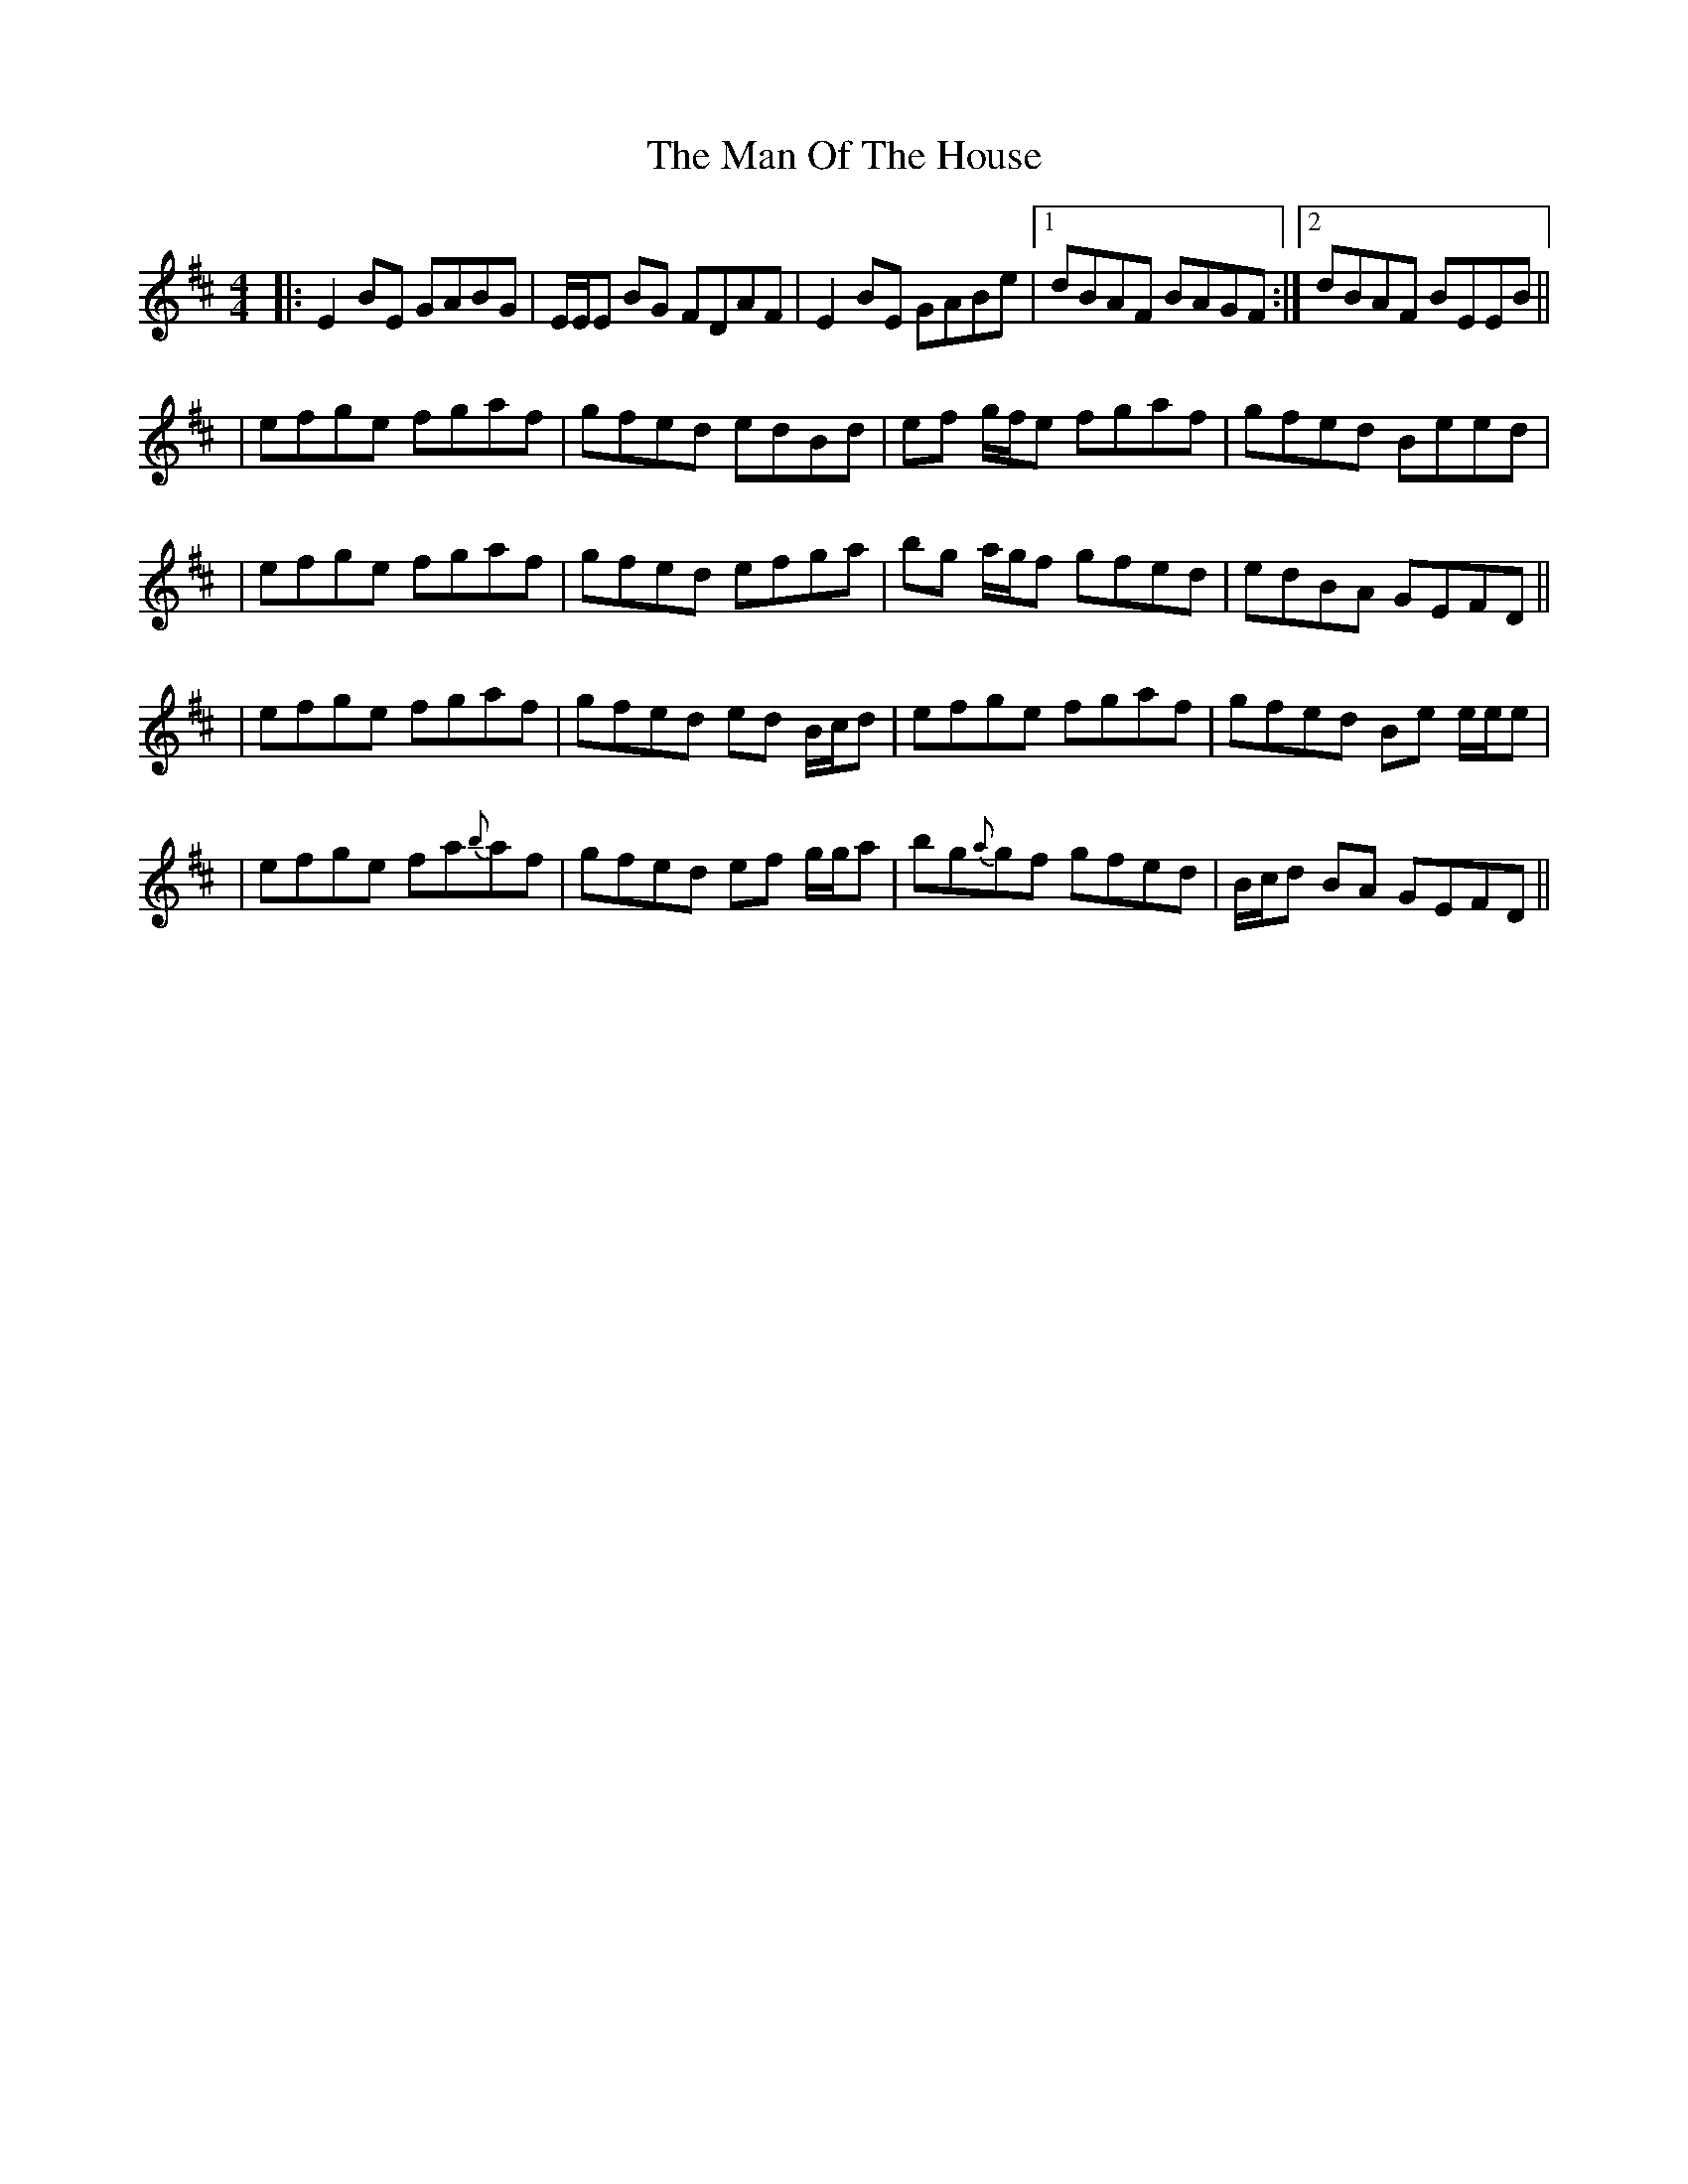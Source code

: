 X: 4
T: Man Of The House, The
Z: Will Harmon
S: https://thesession.org/tunes/222#setting12907
R: reel
M: 4/4
L: 1/8
K: Edor
|: E2 BE GABG | E/E/E BG FDAF | E2 BE GABe |1 dBAF BAGF :|2 dBAF BEEB ||| efge fgaf | gfed edBd | ef g/f/e fgaf | gfed Beed || efge fgaf | gfed efga | bg a/g/f gfed | edBA GEFD || | efge fgaf | gfed ed B/c/d | efge fgaf | gfed Be e/e/e || efge fa{b}af | gfed ef g/g/a | bg{a}gf gfed | B/c/d BA GEFD ||

